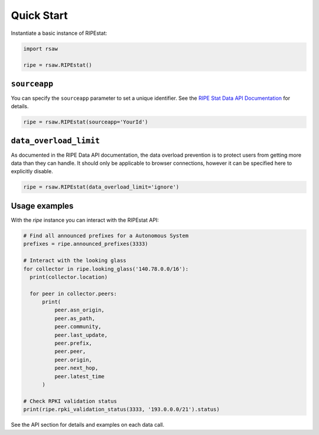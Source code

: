 Quick Start
===========

Instantiate a basic instance of RIPEstat:

.. code-block:: python

  import rsaw

  ripe = rsaw.RIPEstat()

``sourceapp``
-------------

You can specify the ``sourceapp`` parameter to set a unique identifier. See the
`RIPE Stat Data API Documentation <https://stat.ripe.net/docs/data_api#Overview>`_ 
for details.

.. code-block:: python

  ripe = rsaw.RIPEstat(sourceapp='YourId')

``data_overload_limit``
-----------------------

As documented in the RIPE Data API documentation, the data overload prevention
is to protect users from getting more data than they can handle. It should only
be applicable to browser connections, however it can be specified here to explicitly
disable.

.. code-block:: python

  ripe = rsaw.RIPEstat(data_overload_limit='ignore')
  
Usage examples
--------------

With the `ripe` instance you can interact with the RIPEstat API:

.. code-block:: python

  # Find all announced prefixes for a Autonomous System
  prefixes = ripe.announced_prefixes(3333)

  # Interact with the looking glass
  for collector in ripe.looking_glass('140.78.0.0/16'):
    print(collector.location)

    for peer in collector.peers:
        print(
            peer.asn_origin,
            peer.as_path,
            peer.community,
            peer.last_update,
            peer.prefix,
            peer.peer,
            peer.origin,
            peer.next_hop,
            peer.latest_time
        )

  # Check RPKI validation status
  print(ripe.rpki_validation_status(3333, '193.0.0.0/21').status)

See the API section for details and examples on each data call.
